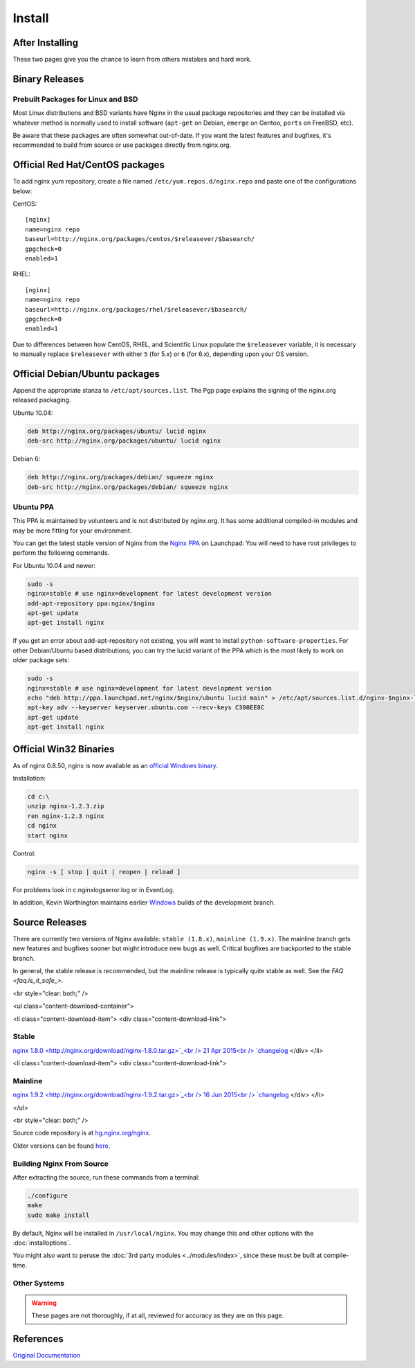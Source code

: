 Install
=======

After Installing
----------------
..
   Temporarily omitted
   The :doc:`configuration` page will give you some help getting things going after you get Nginx installed and the :doc:`pitfalls` page will help keep you from making mistakes that so many users before you did. 

These two pages give you the chance to learn from others mistakes and hard work.



Binary Releases
---------------

Prebuilt Packages for Linux and BSD
^^^^^^^^^^^^^^^^^^^^^^^^^^^^^^^^^^^
Most Linux distributions and BSD variants have Nginx in the usual package repositories and they can be installed via whatever method is normally used to install software (``apt-get`` on Debian, ``emerge`` on Gentoo, ``ports`` on FreeBSD, etc).

Be aware that these packages are often somewhat out-of-date.
If you want the latest features and bugfixes, it's recommended to build from source or use packages directly from nginx.org.



Official Red Hat/CentOS packages
--------------------------------
To add nginx yum repository, create a file named ``/etc/yum.repos.d/nginx.repo`` and paste one of the configurations below:

CentOS::

  [nginx]
  name=nginx repo
  baseurl=http://nginx.org/packages/centos/$releasever/$basearch/
  gpgcheck=0
  enabled=1


RHEL::

  [nginx]
  name=nginx repo
  baseurl=http://nginx.org/packages/rhel/$releasever/$basearch/
  gpgcheck=0
  enabled=1


Due to differences between how CentOS, RHEL, and Scientific Linux populate the ``$releasever`` variable, it is necessary to manually replace ``$releasever`` with either ``5`` (for 5.x) or ``6`` (for 6.x), depending upon your OS version.



Official Debian/Ubuntu packages
-------------------------------
Append the appropriate stanza to ``/etc/apt/sources.list``. The Pgp page explains the signing of the nginx.org released packaging.

Ubuntu 10.04:

.. code-block:: bash

  deb http://nginx.org/packages/ubuntu/ lucid nginx
  deb-src http://nginx.org/packages/ubuntu/ lucid nginx



Debian 6:

.. code-block:: bash

  deb http://nginx.org/packages/debian/ squeeze nginx
  deb-src http://nginx.org/packages/debian/ squeeze nginx


Ubuntu PPA
^^^^^^^^^^
This PPA is maintained by volunteers and is not distributed by nginx.org.  It has some additional compiled-in modules and may be more fitting for your environment.

You can get the latest stable version of Nginx from the `Nginx PPA <https://launchpad.net/~nginx/+archive/ubuntu/development>`_ on Launchpad:
You will need to have root privileges to perform the following commands.

For Ubuntu 10.04 and newer:

.. code-block:: bash

  sudo -s
  nginx=stable # use nginx=development for latest development version
  add-apt-repository ppa:nginx/$nginx
  apt-get update
  apt-get install nginx

If you get an error about add-apt-repository not existing, you will want to install ``python-software-properties``.
For other Debian/Ubuntu based distributions, you can try the lucid variant of the PPA which is the most likely to work on older package sets:

.. code-block:: bash

  sudo -s
  nginx=stable # use nginx=development for latest development version
  echo "deb http://ppa.launchpad.net/nginx/$nginx/ubuntu lucid main" > /etc/apt/sources.list.d/nginx-$nginx-lucid.list
  apt-key adv --keyserver keyserver.ubuntu.com --recv-keys C300EE8C
  apt-get update
  apt-get install nginx



.. _install_win32_binaries:

Official Win32 Binaries
-----------------------
As of nginx 0.8.50, nginx is now available as an `official Windows binary <http://nginx.org/en/download.html>`_.

Installation:

.. code-block:: bash

  cd c:\
  unzip nginx-1.2.3.zip
  ren nginx-1.2.3 nginx
  cd nginx
  start nginx

Control:

.. code-block:: bash

  nginx -s [ stop | quit | reopen | reload ]


For problems look in c:\nginx\logs\error.log or in EventLog.

In addition, Kevin Worthington maintains earlier `Windows <http://kevinworthington.com/nginx-for-windows/>`_ builds of the development branch.



Source Releases
---------------
There are currently two versions of Nginx available: ``stable (1.8.x)``, ``mainline (1.9.x)``.
The mainline branch gets new features and bugfixes sooner but might introduce new bugs as well.
Critical bugfixes are backported to the stable branch.

In general, the stable release is recommended, but the mainline release is typically quite stable as well.
See the `FAQ <faq.is_it_safe_>`.

<br style="clear: both;" />

<ul class="content-download-container">

<li class="content-download-item">
<div class="content-download-link">


Stable
^^^^^^
`nginx 1.8.0 <http://nginx.org/download/nginx-1.8.0.tar.gz>`_<br />
21 Apr 2015<br />
`changelog <http://nginx.org/en/CHANGES-1.8>`_
</div>
</li>

<li class="content-download-item">
<div class="content-download-link">


Mainline
^^^^^^^^
`nginx 1.9.2 <http://nginx.org/download/nginx-1.9.2.tar.gz>`_<br />
16 Jun 2015<br />
`changelog <http://nginx.org/en/CHANGES>`_
</div>
</li>

</ul>

<br style="clear: both;" />

Source code repository is at `hg.nginx.org/nginx <http://hg.nginx.org/nginx>`_.

Older versions can be found `here <http://nginx.org/en/download.html>`_.


Building Nginx From Source
^^^^^^^^^^^^^^^^^^^^^^^^^^
After extracting the source, run these commands from a terminal:

.. code-block:: bash

  ./configure
  make
  sudo make install

By default, Nginx will be installed in ``/usr/local/nginx``. You may change this and other options with the :doc:`installoptions`.

You might also want to peruse the :doc:`3rd party modules <../modules/index>`, since these must be built at compile-time.


Other Systems
^^^^^^^^^^^^^

..
   Temporarily omitted
   * :doc:`installing_on_solaris_10_u5`
   * :doc:`installing_on_solaris_11`

.. warning:: These pages are not thoroughly, if at all, reviewed for accuracy as they are on this page.



References
----------
`Original Documentation <http://sysoev.ru/nginx/docs/install.html>`_
